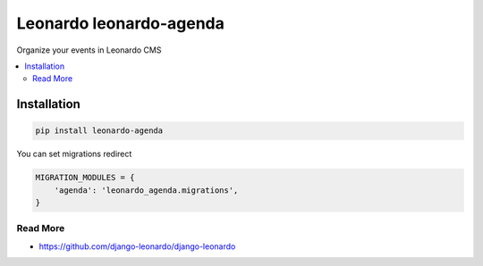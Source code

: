 
==========================
Leonardo leonardo-agenda
==========================

Organize your events in Leonardo CMS

.. contents::
    :local:

Installation
------------

.. code-block:: bash

    pip install leonardo-agenda

You can set migrations redirect

.. code-block:: python

    MIGRATION_MODULES = {
        'agenda': 'leonardo_agenda.migrations',
    }

Read More
=========

* https://github.com/django-leonardo/django-leonardo
